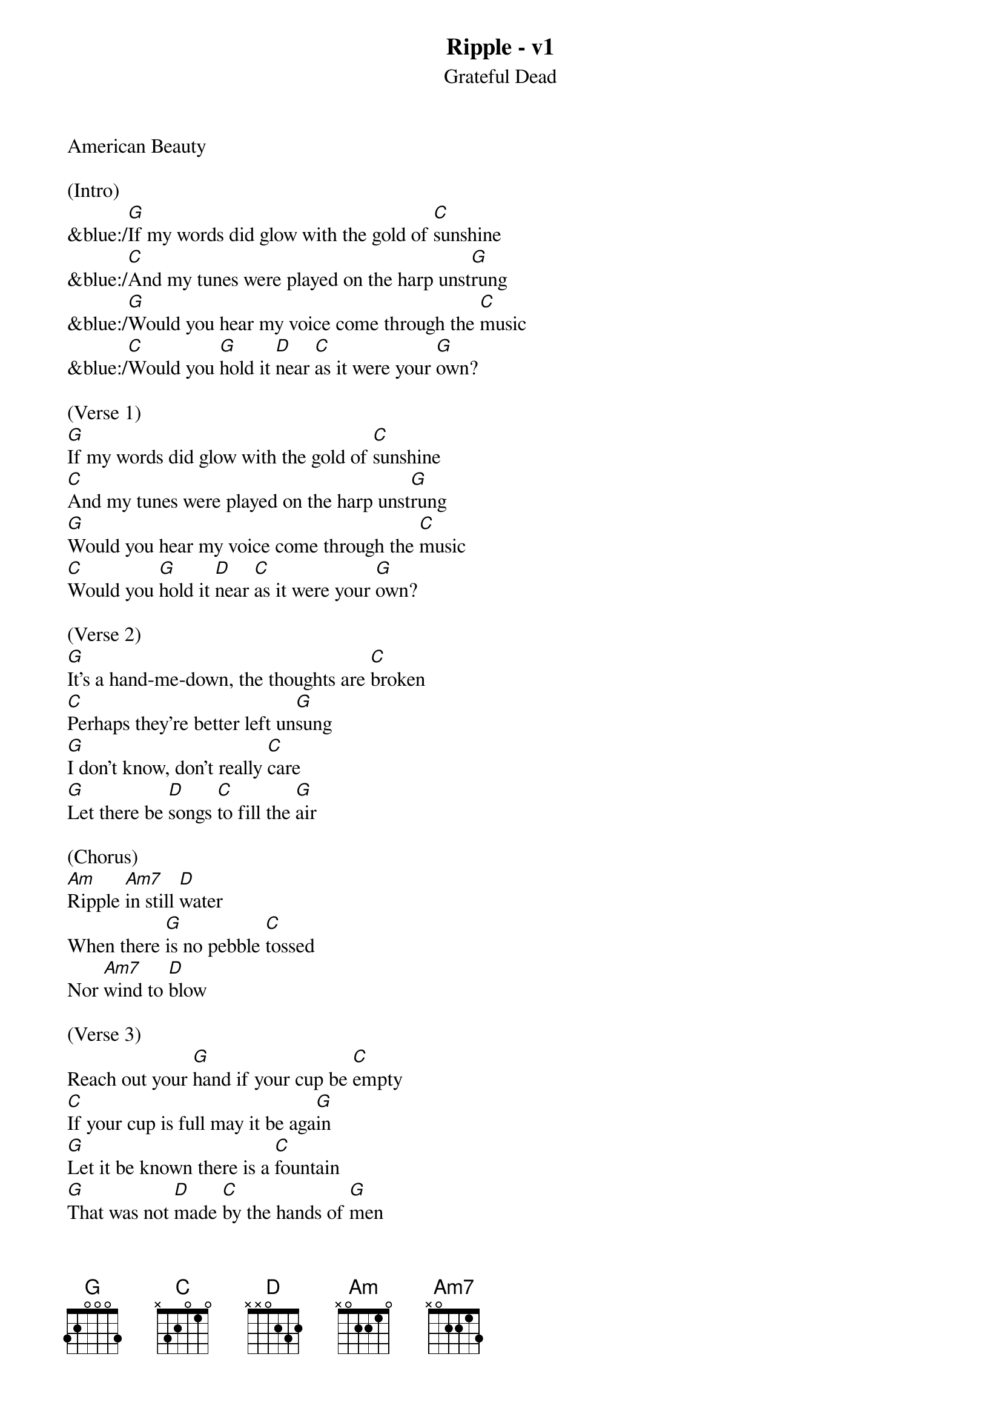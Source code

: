 {title:Ripple - v1}
{subtitle:Grateful Dead}
{key:G}
American Beauty

(Intro)
&blue:/[G]If my words did glow with the gold of [C]sunshine
&blue:/[C]And my tunes were played on the harp unst[G]rung
&blue:/[G]Would you hear my voice come through the [C]music
&blue:/[C]Would you [G]hold it [D]near [C]as it were your [G]own?

(Verse 1)
[G]If my words did glow with the gold of [C]sunshine
[C]And my tunes were played on the harp unst[G]rung
[G]Would you hear my voice come through the [C]music
[C]Would you [G]hold it [D]near [C]as it were your [G]own?

(Verse 2)
[G]It's a hand-me-down, the thoughts are [C]broken
[C]Perhaps they're better left un[G]sung
[G]I don't know, don't really [C]care
[G]Let there be [D]songs [C]to fill the [G]air

(Chorus)
[Am]Ripple [Am7]in still [D]water
When there [G]is no pebble [C]tossed
Nor [Am7]wind to [D]blow

(Verse 3)
Reach out your [G]hand if your cup be [C]empty
[C]If your cup is full may it be aga[G]in
[G]Let it be known there is a [C]fountain
[G]That was not [D]made [C]by the hands of [G]men

Verse 4
[G]There is a road, no simple [C]highway
[C]Between the dawn and the dark of [G]night
[G]And if you go no one may [C]follow
[G]That path is [D]for [C]your steps [G]alone

(Chorus) 
[Am]Ripple [Am7]in still [D]water
When there [G]is no pebble [C]tossed
Nor [Am7]wind to [D]blow

(Verse 5) 
You who [G]choose to lead must [C]follow
[C]But if you fall you fall al[G]one
[G]If you should stand then who's to [C]guide you?
[G]If I knew the [D]way [C]I would take you [G]home

(Outro Verse)
Lat da dat [G]da, Lah da-ah da [C]da, da
[C]La da da, la da, da da da-ah, da [G]da
[G]Lat da dat da, Lah da-ah da [C]da, da
[G]La da da [D]da, [C]Lah da da da [G]da
